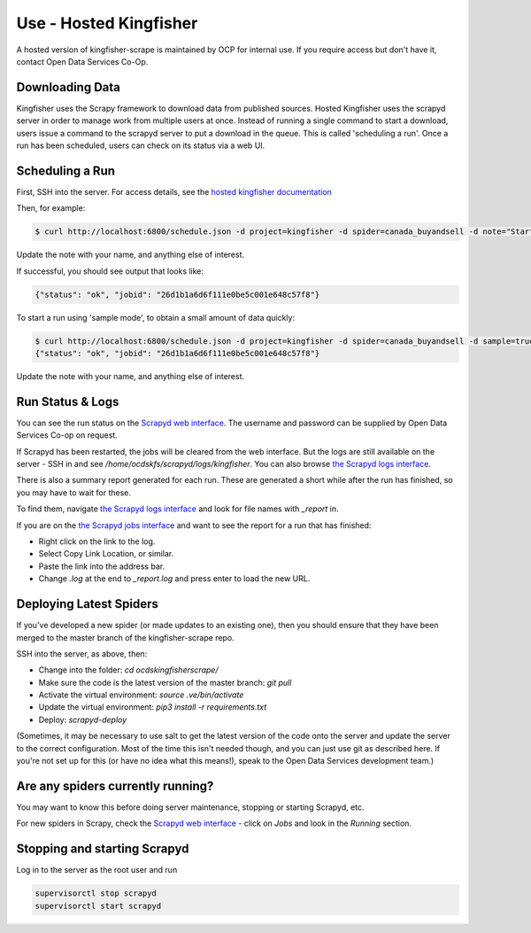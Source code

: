 Use - Hosted Kingfisher
=======================

A hosted version of kingfisher-scrape is maintained by OCP for internal use. If you require access but don't have it, contact Open Data Services Co-Op.

Downloading Data
----------------

Kingfisher uses the Scrapy framework to download data from published sources. Hosted Kingfisher uses the scrapyd server in order to manage work from multiple users at once. Instead of running a single command to start a download, users issue a command to the scrapyd server to put a download in the queue. This is called 'scheduling a run'. Once a run has been scheduled, users can check on its status via a web UI. 


Scheduling a Run
----------------

First, SSH into the server. For access details, see the `hosted kingfisher documentation <https://ocdskingfisher.readthedocs.io/en/latest/#hosted-kingfisher>`_

Then, for example:

.. code-block:: bash

    $ curl http://localhost:6800/schedule.json -d project=kingfisher -d spider=canada_buyandsell -d note="Started by Fred."

Update the note with your name, and anything else of interest.

If successful, you should see output that looks like:

.. code-block:: bash

   {"status": "ok", "jobid": "26d1b1a6d6f111e0be5c001e648c57f8"}
    
To start a run using 'sample mode', to obtain a small amount of data quickly:

.. code-block:: bash

    $ curl http://localhost:6800/schedule.json -d project=kingfisher -d spider=canada_buyandsell -d sample=true -d note="Started by Fred."
    {"status": "ok", "jobid": "26d1b1a6d6f111e0be5c001e648c57f8"}

Update the note with your name, and anything else of interest.

Run Status & Logs
-----------------

You can see the run status on the `Scrapyd web interface <http://scrape.kingfisher.open-contracting.org>`_. The username and password can be supplied by Open Data Services Co-op on request.  

If Scrapyd has been restarted, the jobs will be cleared from the web interface. But the logs are still available on the server - SSH in and see `/home/ocdskfs/scrapyd/logs/kingfisher`. You can also browse `the Scrapyd logs interface <http://scrape.kingfisher.open-contracting.org/logs/>`_.

There is also a summary report generated for each run. These are generated a short while after the run has finished, so you may have to wait for these.

To find them, navigate `the Scrapyd logs interface <http://scrape.kingfisher.open-contracting.org/logs/>`_ and look for file names with `_report` in.

If you are on the `the Scrapyd jobs interface <http://scrape.kingfisher.open-contracting.org/jobs>`_ and want to see the report for a run that has finished:

* Right click on the link to the log.
* Select Copy Link Location, or similar.
* Paste the link into the address bar.
* Change `.log` at the end to `_report.log` and press enter to load the new URL.

Deploying Latest Spiders
------------------------

If you've developed a new spider (or made updates to an existing one), then you should ensure that they have been merged to the master branch of the kingfisher-scrape repo. 

SSH into the server, as above, then:

*  Change into the folder: `cd ocdskingfisherscrape/`
*  Make sure the code is the latest version of the master branch: `git pull`
*  Activate the virtual environment: `source .ve/bin/activate`
*  Update the virtual environment: `pip3 install -r requirements.txt`
*  Deploy: `scrapyd-deploy`

(Sometimes, it may be necessary to use salt to get the latest version of the code onto the server and update the server to the correct configuration. Most of the time this isn't needed though, and you can just use git as described here. If you're not set up for this (or have no idea what this means!), speak to the Open Data Services development team.)

Are any spiders currently running?
----------------------------------

You may want to know this before doing server maintenance, stopping or starting Scrapyd, etc.

For new spiders in Scrapy, check the `Scrapyd web interface <http://scrape.kingfisher.open-contracting.org>`_ - click on `Jobs` and look in the `Running` section.

Stopping and starting Scrapyd
-----------------------------

Log in to the server as the root user and run

.. code-block:: bash

    supervisorctl stop scrapyd
    supervisorctl start scrapyd
